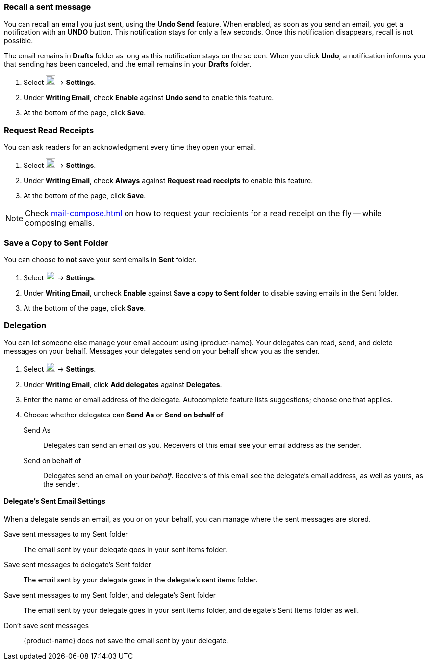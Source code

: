 === Recall a sent message
You can recall an email you just sent, using the *Undo Send* feature.
When enabled, as soon as you send an email, you get a notification with an *UNDO* button.
This notification stays for only a few seconds.
Once this notification disappears, recall is not possible.

The email remains in *Drafts* folder as long as this notification stays on the screen.
When you click *Undo*, a notification informs you that sending has been canceled, and the email remains in your *Drafts* folder.

. Select image:graphics/cog.svg[cog icon, width=20] -> *Settings*.
. Under *Writing Email*, check *Enable* against *Undo send* to enable this feature.
. At the bottom of the page, click *Save*.

=== Request Read Receipts
You can ask readers for an acknowledgment every time they open your email.

. Select image:graphics/cog.svg[cog icon, width=20] -> *Settings*.
. Under *Writing Email*, check *Always* against *Request read receipts* to enable this feature.
. At the bottom of the page, click *Save*.

NOTE: Check <<mail-compose.adoc#_request_read_receipts>> on how to request your recipients for a read receipt on the fly -- while composing emails.

=== Save a Copy to Sent Folder
You can choose to *not* save your sent emails in *Sent* folder. 

. Select image:graphics/cog.svg[cog icon, width=20] -> *Settings*.
. Under *Writing Email*, uncheck *Enable* against *Save a copy to Sent folder* to disable saving emails in the Sent folder.
. At the bottom of the page, click *Save*.

=== Delegation
You can let someone else manage your email account using {product-name}. Your delegates can read, send, and delete messages on your behalf.
Messages your delegates send on your behalf show you as the sender.

. Select image:graphics/cog.svg[cog icon, width=20] -> *Settings*.
. Under *Writing Email*, click *Add delegates* against *Delegates*.
. Enter the name or email address of the delegate.
Autocomplete feature lists suggestions; choose one that applies.
. Choose whether delegates can *Send As* or *Send on behalf of*
+
Send As:: Delegates can send an email _as_ you.
Receivers of this email see your email address as the sender.
Send on behalf of:: Delegates send an email on your _behalf_. Receivers of this email see the delegate's email address, as well as yours, as the sender.

==== Delegate's Sent Email Settings
When a delegate sends an email, as you or on your behalf, you can manage where the sent messages are stored.

Save sent messages to my Sent folder:: The email sent by your delegate goes in your sent items folder.
Save sent messages to delegate's Sent folder:: The email sent by your delegate goes in the delegate's sent items folder.
Save sent messages to my Sent folder, and delegate's Sent folder:: The email sent by your delegate goes in your sent items folder, and delegate's Sent Items folder as well.
Don't save sent messages:: {product-name} does not save the email sent by your delegate.